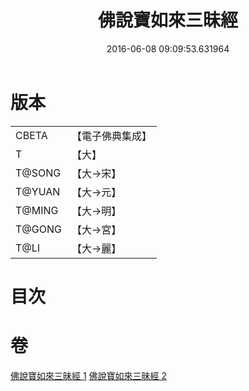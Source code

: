 #+TITLE: 佛說寶如來三昧經 
#+DATE: 2016-06-08 09:09:53.631964

* 版本
 |     CBETA|【電子佛典集成】|
 |         T|【大】     |
 |    T@SONG|【大→宋】   |
 |    T@YUAN|【大→元】   |
 |    T@MING|【大→明】   |
 |    T@GONG|【大→宮】   |
 |      T@LI|【大→麗】   |

* 目次

* 卷
[[file:KR6i0274_001.txt][佛說寶如來三昧經 1]]
[[file:KR6i0274_002.txt][佛說寶如來三昧經 2]]

